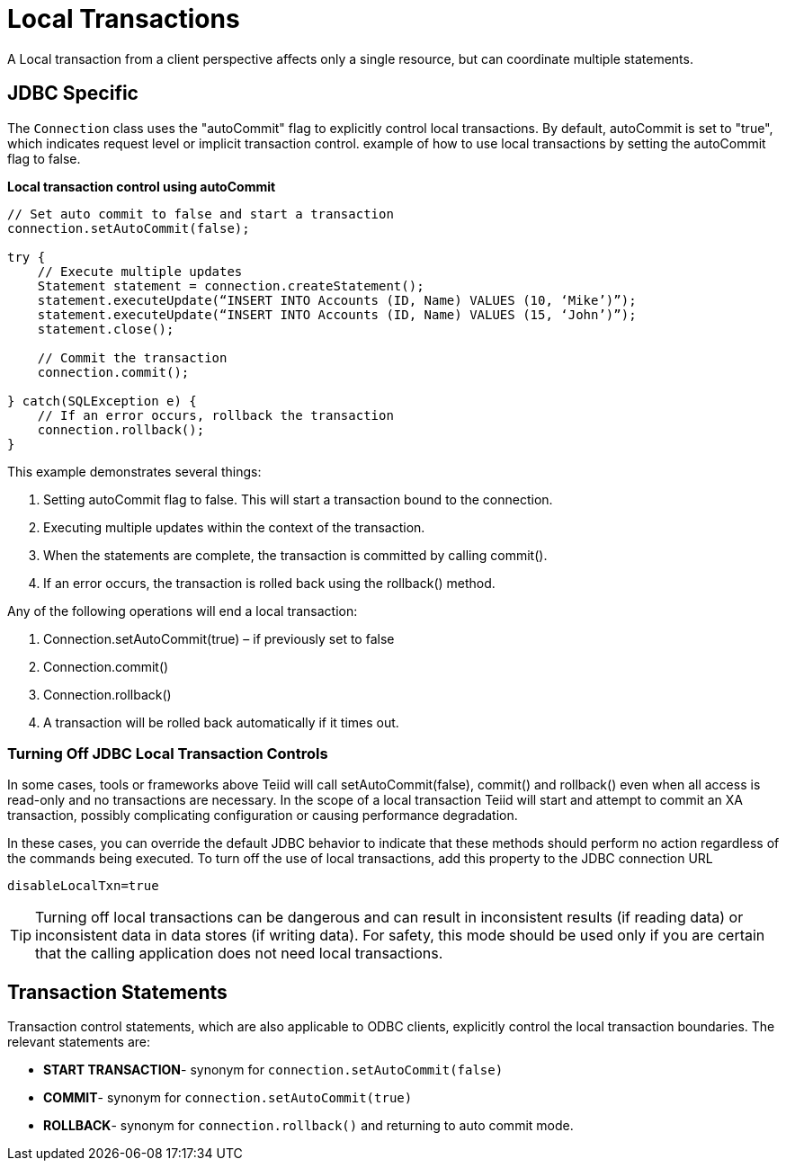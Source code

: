 
= Local Transactions

A Local transaction from a client perspective affects only a single resource, but can coordinate multiple statements.

== JDBC Specific

The `Connection` class uses the "autoCommit" flag to explicitly control local transactions. By default, autoCommit is set to "true", which indicates request level or implicit transaction control. example of how to use local transactions by setting the autoCommit flag to false.

[source,java]
.*Local transaction control using autoCommit*
----
// Set auto commit to false and start a transaction
connection.setAutoCommit(false);

try {
    // Execute multiple updates
    Statement statement = connection.createStatement();
    statement.executeUpdate(“INSERT INTO Accounts (ID, Name) VALUES (10, ‘Mike’)”);
    statement.executeUpdate(“INSERT INTO Accounts (ID, Name) VALUES (15, ‘John’)”);
    statement.close();

    // Commit the transaction
    connection.commit();

} catch(SQLException e) {
    // If an error occurs, rollback the transaction
    connection.rollback();
}
----

This example demonstrates several things:

1.  Setting autoCommit flag to false. This will start a transaction bound to the connection.
2.  Executing multiple updates within the context of the transaction.
3.  When the statements are complete, the transaction is committed by calling commit().
4.  If an error occurs, the transaction is rolled back using the rollback() method. 

Any of the following operations will end a local transaction:

1.  Connection.setAutoCommit(true) – if previously set to false
2.  Connection.commit()
3.  Connection.rollback()
4.  A transaction will be rolled back automatically if it times out.

=== Turning Off JDBC Local Transaction Controls

In some cases, tools or frameworks above Teiid will call setAutoCommit(false), commit() and rollback() even when all access is read-only and no transactions are necessary. In the scope of a local transaction Teiid will start and attempt to commit an XA transaction, possibly complicating configuration or causing performance degradation.

In these cases, you can override the default JDBC behavior to indicate that these methods should perform no action regardless of the commands being executed. To turn off the use of local transactions, add this property to the JDBC connection URL

[source,java]
----
disableLocalTxn=true
----

TIP: Turning off local transactions can be dangerous and can result in inconsistent results (if reading data) or inconsistent data in data stores (if writing data). For safety, this mode should be used only if you are certain that the calling application does not need local transactions.

== Transaction Statements

Transaction control statements, which are also applicable to ODBC clients, explicitly control the local transaction boundaries. The relevant statements are:

* *START TRANSACTION*- synonym for `connection.setAutoCommit(false)`
* *COMMIT*- synonym for `connection.setAutoCommit(true)` 
* *ROLLBACK*- synonym for `connection.rollback()` and returning to auto commit mode.
